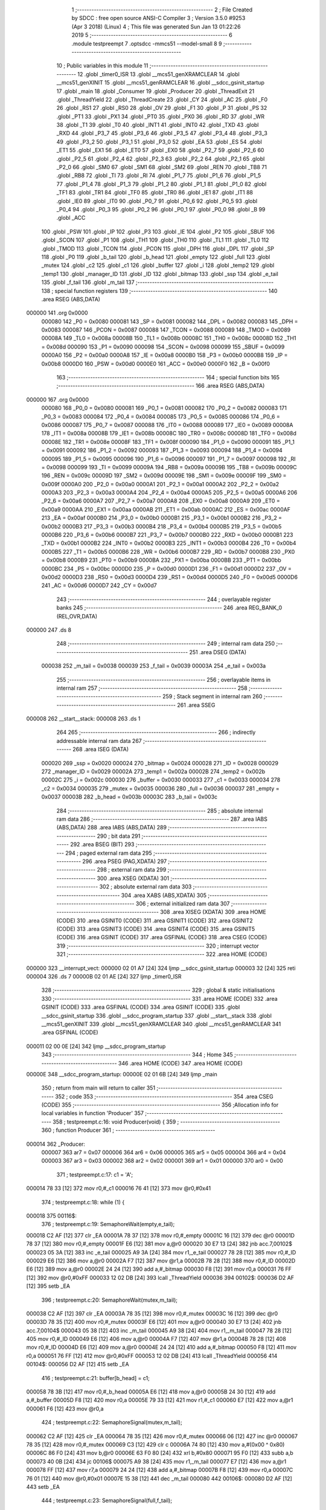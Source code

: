                                       1 ;--------------------------------------------------------
                                      2 ; File Created by SDCC : free open source ANSI-C Compiler
                                      3 ; Version 3.5.0 #9253 (Apr  3 2018) (Linux)
                                      4 ; This file was generated Sun Jan 13 01:22:26 2019
                                      5 ;--------------------------------------------------------
                                      6 	.module testpreempt
                                      7 	.optsdcc -mmcs51 --model-small
                                      8 	
                                      9 ;--------------------------------------------------------
                                     10 ; Public variables in this module
                                     11 ;--------------------------------------------------------
                                     12 	.globl _timer0_ISR
                                     13 	.globl __mcs51_genXRAMCLEAR
                                     14 	.globl __mcs51_genXINIT
                                     15 	.globl __mcs51_genRAMCLEAR
                                     16 	.globl __sdcc_gsinit_startup
                                     17 	.globl _main
                                     18 	.globl _Consumer
                                     19 	.globl _Producer
                                     20 	.globl _ThreadExit
                                     21 	.globl _ThreadYield
                                     22 	.globl _ThreadCreate
                                     23 	.globl _CY
                                     24 	.globl _AC
                                     25 	.globl _F0
                                     26 	.globl _RS1
                                     27 	.globl _RS0
                                     28 	.globl _OV
                                     29 	.globl _F1
                                     30 	.globl _P
                                     31 	.globl _PS
                                     32 	.globl _PT1
                                     33 	.globl _PX1
                                     34 	.globl _PT0
                                     35 	.globl _PX0
                                     36 	.globl _RD
                                     37 	.globl _WR
                                     38 	.globl _T1
                                     39 	.globl _T0
                                     40 	.globl _INT1
                                     41 	.globl _INT0
                                     42 	.globl _TXD
                                     43 	.globl _RXD
                                     44 	.globl _P3_7
                                     45 	.globl _P3_6
                                     46 	.globl _P3_5
                                     47 	.globl _P3_4
                                     48 	.globl _P3_3
                                     49 	.globl _P3_2
                                     50 	.globl _P3_1
                                     51 	.globl _P3_0
                                     52 	.globl _EA
                                     53 	.globl _ES
                                     54 	.globl _ET1
                                     55 	.globl _EX1
                                     56 	.globl _ET0
                                     57 	.globl _EX0
                                     58 	.globl _P2_7
                                     59 	.globl _P2_6
                                     60 	.globl _P2_5
                                     61 	.globl _P2_4
                                     62 	.globl _P2_3
                                     63 	.globl _P2_2
                                     64 	.globl _P2_1
                                     65 	.globl _P2_0
                                     66 	.globl _SM0
                                     67 	.globl _SM1
                                     68 	.globl _SM2
                                     69 	.globl _REN
                                     70 	.globl _TB8
                                     71 	.globl _RB8
                                     72 	.globl _TI
                                     73 	.globl _RI
                                     74 	.globl _P1_7
                                     75 	.globl _P1_6
                                     76 	.globl _P1_5
                                     77 	.globl _P1_4
                                     78 	.globl _P1_3
                                     79 	.globl _P1_2
                                     80 	.globl _P1_1
                                     81 	.globl _P1_0
                                     82 	.globl _TF1
                                     83 	.globl _TR1
                                     84 	.globl _TF0
                                     85 	.globl _TR0
                                     86 	.globl _IE1
                                     87 	.globl _IT1
                                     88 	.globl _IE0
                                     89 	.globl _IT0
                                     90 	.globl _P0_7
                                     91 	.globl _P0_6
                                     92 	.globl _P0_5
                                     93 	.globl _P0_4
                                     94 	.globl _P0_3
                                     95 	.globl _P0_2
                                     96 	.globl _P0_1
                                     97 	.globl _P0_0
                                     98 	.globl _B
                                     99 	.globl _ACC
                                    100 	.globl _PSW
                                    101 	.globl _IP
                                    102 	.globl _P3
                                    103 	.globl _IE
                                    104 	.globl _P2
                                    105 	.globl _SBUF
                                    106 	.globl _SCON
                                    107 	.globl _P1
                                    108 	.globl _TH1
                                    109 	.globl _TH0
                                    110 	.globl _TL1
                                    111 	.globl _TL0
                                    112 	.globl _TMOD
                                    113 	.globl _TCON
                                    114 	.globl _PCON
                                    115 	.globl _DPH
                                    116 	.globl _DPL
                                    117 	.globl _SP
                                    118 	.globl _P0
                                    119 	.globl _b_tail
                                    120 	.globl _b_head
                                    121 	.globl _empty
                                    122 	.globl _full
                                    123 	.globl _mutex
                                    124 	.globl _c2
                                    125 	.globl _c1
                                    126 	.globl _buffer
                                    127 	.globl _i
                                    128 	.globl _temp2
                                    129 	.globl _temp1
                                    130 	.globl _manager_ID
                                    131 	.globl _ID
                                    132 	.globl _bitmap
                                    133 	.globl _ssp
                                    134 	.globl _e_tail
                                    135 	.globl _f_tail
                                    136 	.globl _m_tail
                                    137 ;--------------------------------------------------------
                                    138 ; special function registers
                                    139 ;--------------------------------------------------------
                                    140 	.area RSEG    (ABS,DATA)
      000000                        141 	.org 0x0000
                           000080   142 _P0	=	0x0080
                           000081   143 _SP	=	0x0081
                           000082   144 _DPL	=	0x0082
                           000083   145 _DPH	=	0x0083
                           000087   146 _PCON	=	0x0087
                           000088   147 _TCON	=	0x0088
                           000089   148 _TMOD	=	0x0089
                           00008A   149 _TL0	=	0x008a
                           00008B   150 _TL1	=	0x008b
                           00008C   151 _TH0	=	0x008c
                           00008D   152 _TH1	=	0x008d
                           000090   153 _P1	=	0x0090
                           000098   154 _SCON	=	0x0098
                           000099   155 _SBUF	=	0x0099
                           0000A0   156 _P2	=	0x00a0
                           0000A8   157 _IE	=	0x00a8
                           0000B0   158 _P3	=	0x00b0
                           0000B8   159 _IP	=	0x00b8
                           0000D0   160 _PSW	=	0x00d0
                           0000E0   161 _ACC	=	0x00e0
                           0000F0   162 _B	=	0x00f0
                                    163 ;--------------------------------------------------------
                                    164 ; special function bits
                                    165 ;--------------------------------------------------------
                                    166 	.area RSEG    (ABS,DATA)
      000000                        167 	.org 0x0000
                           000080   168 _P0_0	=	0x0080
                           000081   169 _P0_1	=	0x0081
                           000082   170 _P0_2	=	0x0082
                           000083   171 _P0_3	=	0x0083
                           000084   172 _P0_4	=	0x0084
                           000085   173 _P0_5	=	0x0085
                           000086   174 _P0_6	=	0x0086
                           000087   175 _P0_7	=	0x0087
                           000088   176 _IT0	=	0x0088
                           000089   177 _IE0	=	0x0089
                           00008A   178 _IT1	=	0x008a
                           00008B   179 _IE1	=	0x008b
                           00008C   180 _TR0	=	0x008c
                           00008D   181 _TF0	=	0x008d
                           00008E   182 _TR1	=	0x008e
                           00008F   183 _TF1	=	0x008f
                           000090   184 _P1_0	=	0x0090
                           000091   185 _P1_1	=	0x0091
                           000092   186 _P1_2	=	0x0092
                           000093   187 _P1_3	=	0x0093
                           000094   188 _P1_4	=	0x0094
                           000095   189 _P1_5	=	0x0095
                           000096   190 _P1_6	=	0x0096
                           000097   191 _P1_7	=	0x0097
                           000098   192 _RI	=	0x0098
                           000099   193 _TI	=	0x0099
                           00009A   194 _RB8	=	0x009a
                           00009B   195 _TB8	=	0x009b
                           00009C   196 _REN	=	0x009c
                           00009D   197 _SM2	=	0x009d
                           00009E   198 _SM1	=	0x009e
                           00009F   199 _SM0	=	0x009f
                           0000A0   200 _P2_0	=	0x00a0
                           0000A1   201 _P2_1	=	0x00a1
                           0000A2   202 _P2_2	=	0x00a2
                           0000A3   203 _P2_3	=	0x00a3
                           0000A4   204 _P2_4	=	0x00a4
                           0000A5   205 _P2_5	=	0x00a5
                           0000A6   206 _P2_6	=	0x00a6
                           0000A7   207 _P2_7	=	0x00a7
                           0000A8   208 _EX0	=	0x00a8
                           0000A9   209 _ET0	=	0x00a9
                           0000AA   210 _EX1	=	0x00aa
                           0000AB   211 _ET1	=	0x00ab
                           0000AC   212 _ES	=	0x00ac
                           0000AF   213 _EA	=	0x00af
                           0000B0   214 _P3_0	=	0x00b0
                           0000B1   215 _P3_1	=	0x00b1
                           0000B2   216 _P3_2	=	0x00b2
                           0000B3   217 _P3_3	=	0x00b3
                           0000B4   218 _P3_4	=	0x00b4
                           0000B5   219 _P3_5	=	0x00b5
                           0000B6   220 _P3_6	=	0x00b6
                           0000B7   221 _P3_7	=	0x00b7
                           0000B0   222 _RXD	=	0x00b0
                           0000B1   223 _TXD	=	0x00b1
                           0000B2   224 _INT0	=	0x00b2
                           0000B3   225 _INT1	=	0x00b3
                           0000B4   226 _T0	=	0x00b4
                           0000B5   227 _T1	=	0x00b5
                           0000B6   228 _WR	=	0x00b6
                           0000B7   229 _RD	=	0x00b7
                           0000B8   230 _PX0	=	0x00b8
                           0000B9   231 _PT0	=	0x00b9
                           0000BA   232 _PX1	=	0x00ba
                           0000BB   233 _PT1	=	0x00bb
                           0000BC   234 _PS	=	0x00bc
                           0000D0   235 _P	=	0x00d0
                           0000D1   236 _F1	=	0x00d1
                           0000D2   237 _OV	=	0x00d2
                           0000D3   238 _RS0	=	0x00d3
                           0000D4   239 _RS1	=	0x00d4
                           0000D5   240 _F0	=	0x00d5
                           0000D6   241 _AC	=	0x00d6
                           0000D7   242 _CY	=	0x00d7
                                    243 ;--------------------------------------------------------
                                    244 ; overlayable register banks
                                    245 ;--------------------------------------------------------
                                    246 	.area REG_BANK_0	(REL,OVR,DATA)
      000000                        247 	.ds 8
                                    248 ;--------------------------------------------------------
                                    249 ; internal ram data
                                    250 ;--------------------------------------------------------
                                    251 	.area DSEG    (DATA)
                           000038   252 _m_tail	=	0x0038
                           000039   253 _f_tail	=	0x0039
                           00003A   254 _e_tail	=	0x003a
                                    255 ;--------------------------------------------------------
                                    256 ; overlayable items in internal ram 
                                    257 ;--------------------------------------------------------
                                    258 ;--------------------------------------------------------
                                    259 ; Stack segment in internal ram 
                                    260 ;--------------------------------------------------------
                                    261 	.area	SSEG
      000008                        262 __start__stack:
      000008                        263 	.ds	1
                                    264 
                                    265 ;--------------------------------------------------------
                                    266 ; indirectly addressable internal ram data
                                    267 ;--------------------------------------------------------
                                    268 	.area ISEG    (DATA)
                           000020   269 _ssp	=	0x0020
                           000024   270 _bitmap	=	0x0024
                           000028   271 _ID	=	0x0028
                           000029   272 _manager_ID	=	0x0029
                           00002A   273 _temp1	=	0x002a
                           00002B   274 _temp2	=	0x002b
                           00002C   275 _i	=	0x002c
                           000030   276 _buffer	=	0x0030
                           000033   277 _c1	=	0x0033
                           000034   278 _c2	=	0x0034
                           000035   279 _mutex	=	0x0035
                           000036   280 _full	=	0x0036
                           000037   281 _empty	=	0x0037
                           00003B   282 _b_head	=	0x003b
                           00003C   283 _b_tail	=	0x003c
                                    284 ;--------------------------------------------------------
                                    285 ; absolute internal ram data
                                    286 ;--------------------------------------------------------
                                    287 	.area IABS    (ABS,DATA)
                                    288 	.area IABS    (ABS,DATA)
                                    289 ;--------------------------------------------------------
                                    290 ; bit data
                                    291 ;--------------------------------------------------------
                                    292 	.area BSEG    (BIT)
                                    293 ;--------------------------------------------------------
                                    294 ; paged external ram data
                                    295 ;--------------------------------------------------------
                                    296 	.area PSEG    (PAG,XDATA)
                                    297 ;--------------------------------------------------------
                                    298 ; external ram data
                                    299 ;--------------------------------------------------------
                                    300 	.area XSEG    (XDATA)
                                    301 ;--------------------------------------------------------
                                    302 ; absolute external ram data
                                    303 ;--------------------------------------------------------
                                    304 	.area XABS    (ABS,XDATA)
                                    305 ;--------------------------------------------------------
                                    306 ; external initialized ram data
                                    307 ;--------------------------------------------------------
                                    308 	.area XISEG   (XDATA)
                                    309 	.area HOME    (CODE)
                                    310 	.area GSINIT0 (CODE)
                                    311 	.area GSINIT1 (CODE)
                                    312 	.area GSINIT2 (CODE)
                                    313 	.area GSINIT3 (CODE)
                                    314 	.area GSINIT4 (CODE)
                                    315 	.area GSINIT5 (CODE)
                                    316 	.area GSINIT  (CODE)
                                    317 	.area GSFINAL (CODE)
                                    318 	.area CSEG    (CODE)
                                    319 ;--------------------------------------------------------
                                    320 ; interrupt vector 
                                    321 ;--------------------------------------------------------
                                    322 	.area HOME    (CODE)
      000000                        323 __interrupt_vect:
      000000 02 01 A7         [24]  324 	ljmp	__sdcc_gsinit_startup
      000003 32               [24]  325 	reti
      000004                        326 	.ds	7
      00000B 02 01 AE         [24]  327 	ljmp	_timer0_ISR
                                    328 ;--------------------------------------------------------
                                    329 ; global & static initialisations
                                    330 ;--------------------------------------------------------
                                    331 	.area HOME    (CODE)
                                    332 	.area GSINIT  (CODE)
                                    333 	.area GSFINAL (CODE)
                                    334 	.area GSINIT  (CODE)
                                    335 	.globl __sdcc_gsinit_startup
                                    336 	.globl __sdcc_program_startup
                                    337 	.globl __start__stack
                                    338 	.globl __mcs51_genXINIT
                                    339 	.globl __mcs51_genXRAMCLEAR
                                    340 	.globl __mcs51_genRAMCLEAR
                                    341 	.area GSFINAL (CODE)
      000011 02 00 0E         [24]  342 	ljmp	__sdcc_program_startup
                                    343 ;--------------------------------------------------------
                                    344 ; Home
                                    345 ;--------------------------------------------------------
                                    346 	.area HOME    (CODE)
                                    347 	.area HOME    (CODE)
      00000E                        348 __sdcc_program_startup:
      00000E 02 01 6B         [24]  349 	ljmp	_main
                                    350 ;	return from main will return to caller
                                    351 ;--------------------------------------------------------
                                    352 ; code
                                    353 ;--------------------------------------------------------
                                    354 	.area CSEG    (CODE)
                                    355 ;------------------------------------------------------------
                                    356 ;Allocation info for local variables in function 'Producer'
                                    357 ;------------------------------------------------------------
                                    358 ;	testpreempt.c:16: void Producer(void) {
                                    359 ;	-----------------------------------------
                                    360 ;	 function Producer
                                    361 ;	-----------------------------------------
      000014                        362 _Producer:
                           000007   363 	ar7 = 0x07
                           000006   364 	ar6 = 0x06
                           000005   365 	ar5 = 0x05
                           000004   366 	ar4 = 0x04
                           000003   367 	ar3 = 0x03
                           000002   368 	ar2 = 0x02
                           000001   369 	ar1 = 0x01
                           000000   370 	ar0 = 0x00
                                    371 ;	testpreempt.c:17: c1 = 'A';
      000014 78 33            [12]  372 	mov	r0,#_c1
      000016 76 41            [12]  373 	mov	@r0,#0x41
                                    374 ;	testpreempt.c:18: while (1) {
      000018                        375 00116$:
                                    376 ;	testpreempt.c:19: SemaphoreWait(empty,e_tail);
      000018 C2 AF            [12]  377 	clr	_EA
      00001A 78 37            [12]  378 	mov	r0,#_empty
      00001C 16               [12]  379 	dec	@r0
      00001D 78 37            [12]  380 	mov	r0,#_empty
      00001F E6               [12]  381 	mov	a,@r0
      000020 30 E7 13         [24]  382 	jnb	acc.7,00102$
      000023 05 3A            [12]  383 	inc	_e_tail
      000025 A9 3A            [24]  384 	mov	r1,_e_tail
      000027 78 28            [12]  385 	mov	r0,#_ID
      000029 E6               [12]  386 	mov	a,@r0
      00002A F7               [12]  387 	mov	@r1,a
      00002B 78 28            [12]  388 	mov	r0,#_ID
      00002D E6               [12]  389 	mov	a,@r0
      00002E 24 24            [12]  390 	add	a,#_bitmap
      000030 F8               [12]  391 	mov	r0,a
      000031 76 FF            [12]  392 	mov	@r0,#0xFF
      000033 12 02 DB         [24]  393 	lcall	_ThreadYield
      000036                        394 00102$:
      000036 D2 AF            [12]  395 	setb	_EA
                                    396 ;	testpreempt.c:20: SemaphoreWait(mutex,m_tail);
      000038 C2 AF            [12]  397 	clr	_EA
      00003A 78 35            [12]  398 	mov	r0,#_mutex
      00003C 16               [12]  399 	dec	@r0
      00003D 78 35            [12]  400 	mov	r0,#_mutex
      00003F E6               [12]  401 	mov	a,@r0
      000040 30 E7 13         [24]  402 	jnb	acc.7,00104$
      000043 05 38            [12]  403 	inc	_m_tail
      000045 A9 38            [24]  404 	mov	r1,_m_tail
      000047 78 28            [12]  405 	mov	r0,#_ID
      000049 E6               [12]  406 	mov	a,@r0
      00004A F7               [12]  407 	mov	@r1,a
      00004B 78 28            [12]  408 	mov	r0,#_ID
      00004D E6               [12]  409 	mov	a,@r0
      00004E 24 24            [12]  410 	add	a,#_bitmap
      000050 F8               [12]  411 	mov	r0,a
      000051 76 FF            [12]  412 	mov	@r0,#0xFF
      000053 12 02 DB         [24]  413 	lcall	_ThreadYield
      000056                        414 00104$:
      000056 D2 AF            [12]  415 	setb	_EA
                                    416 ;	testpreempt.c:21: buffer[b_head] = c1;
      000058 78 3B            [12]  417 	mov	r0,#_b_head
      00005A E6               [12]  418 	mov	a,@r0
      00005B 24 30            [12]  419 	add	a,#_buffer
      00005D F8               [12]  420 	mov	r0,a
      00005E 79 33            [12]  421 	mov	r1,#_c1
      000060 E7               [12]  422 	mov	a,@r1
      000061 F6               [12]  423 	mov	@r0,a
                                    424 ;	testpreempt.c:22: SemaphoreSignal(mutex,m_tail);
      000062 C2 AF            [12]  425 	clr	_EA
      000064 78 35            [12]  426 	mov	r0,#_mutex
      000066 06               [12]  427 	inc	@r0
      000067 78 35            [12]  428 	mov	r0,#_mutex
      000069 C3               [12]  429 	clr	c
      00006A 74 80            [12]  430 	mov	a,#(0x00 ^ 0x80)
      00006C 86 F0            [24]  431 	mov	b,@r0
      00006E 63 F0 80         [24]  432 	xrl	b,#0x80
      000071 95 F0            [12]  433 	subb	a,b
      000073 40 0B            [24]  434 	jc	00106$
      000075 A9 38            [24]  435 	mov	r1,_m_tail
      000077 E7               [12]  436 	mov	a,@r1
      000078 FF               [12]  437 	mov	r7,a
      000079 24 24            [12]  438 	add	a,#_bitmap
      00007B F8               [12]  439 	mov	r0,a
      00007C 76 01            [12]  440 	mov	@r0,#0x01
      00007E 15 38            [12]  441 	dec	_m_tail
      000080                        442 00106$:
      000080 D2 AF            [12]  443 	setb	_EA
                                    444 ;	testpreempt.c:23: SemaphoreSignal(full,f_tail);
      000082 C2 AF            [12]  445 	clr	_EA
      000084 78 36            [12]  446 	mov	r0,#_full
      000086 06               [12]  447 	inc	@r0
      000087 78 36            [12]  448 	mov	r0,#_full
      000089 C3               [12]  449 	clr	c
      00008A 74 80            [12]  450 	mov	a,#(0x00 ^ 0x80)
      00008C 86 F0            [24]  451 	mov	b,@r0
      00008E 63 F0 80         [24]  452 	xrl	b,#0x80
      000091 95 F0            [12]  453 	subb	a,b
      000093 40 0B            [24]  454 	jc	00108$
      000095 A9 39            [24]  455 	mov	r1,_f_tail
      000097 E7               [12]  456 	mov	a,@r1
      000098 FF               [12]  457 	mov	r7,a
      000099 24 24            [12]  458 	add	a,#_bitmap
      00009B F8               [12]  459 	mov	r0,a
      00009C 76 01            [12]  460 	mov	@r0,#0x01
      00009E 15 39            [12]  461 	dec	_f_tail
      0000A0                        462 00108$:
      0000A0 D2 AF            [12]  463 	setb	_EA
                                    464 ;	testpreempt.c:24: if(b_head==2) b_head=0;
      0000A2 78 3B            [12]  465 	mov	r0,#_b_head
      0000A4 B6 02 06         [24]  466 	cjne	@r0,#0x02,00110$
      0000A7 78 3B            [12]  467 	mov	r0,#_b_head
      0000A9 76 00            [12]  468 	mov	@r0,#0x00
      0000AB 80 03            [24]  469 	sjmp	00111$
      0000AD                        470 00110$:
                                    471 ;	testpreempt.c:25: else b_head++;
      0000AD 78 3B            [12]  472 	mov	r0,#_b_head
      0000AF 06               [12]  473 	inc	@r0
      0000B0                        474 00111$:
                                    475 ;	testpreempt.c:26: if(c1=='Z') c1 = 'A';
      0000B0 78 33            [12]  476 	mov	r0,#_c1
      0000B2 B6 5A 07         [24]  477 	cjne	@r0,#0x5A,00113$
      0000B5 78 33            [12]  478 	mov	r0,#_c1
      0000B7 76 41            [12]  479 	mov	@r0,#0x41
      0000B9 02 00 18         [24]  480 	ljmp	00116$
      0000BC                        481 00113$:
                                    482 ;	testpreempt.c:27: else c1++;
      0000BC 78 33            [12]  483 	mov	r0,#_c1
      0000BE 06               [12]  484 	inc	@r0
      0000BF 02 00 18         [24]  485 	ljmp	00116$
                                    486 ;------------------------------------------------------------
                                    487 ;Allocation info for local variables in function 'Consumer'
                                    488 ;------------------------------------------------------------
                                    489 ;	testpreempt.c:31: void Consumer(void) {
                                    490 ;	-----------------------------------------
                                    491 ;	 function Consumer
                                    492 ;	-----------------------------------------
      0000C2                        493 _Consumer:
                                    494 ;	testpreempt.c:32: TMOD |= 0x20;
      0000C2 43 89 20         [24]  495 	orl	_TMOD,#0x20
                                    496 ;	testpreempt.c:33: TH1 = -6;
      0000C5 75 8D FA         [24]  497 	mov	_TH1,#0xFA
                                    498 ;	testpreempt.c:34: SCON = 0x50;
      0000C8 75 98 50         [24]  499 	mov	_SCON,#0x50
                                    500 ;	testpreempt.c:35: TR1 = 1;
      0000CB D2 8E            [12]  501 	setb	_TR1
                                    502 ;	testpreempt.c:36: while (1) {
      0000CD                        503 00116$:
                                    504 ;	testpreempt.c:37: SemaphoreWait(full,f_tail);
      0000CD C2 AF            [12]  505 	clr	_EA
      0000CF 78 36            [12]  506 	mov	r0,#_full
      0000D1 16               [12]  507 	dec	@r0
      0000D2 78 36            [12]  508 	mov	r0,#_full
      0000D4 E6               [12]  509 	mov	a,@r0
      0000D5 30 E7 13         [24]  510 	jnb	acc.7,00102$
      0000D8 05 39            [12]  511 	inc	_f_tail
      0000DA A9 39            [24]  512 	mov	r1,_f_tail
      0000DC 78 28            [12]  513 	mov	r0,#_ID
      0000DE E6               [12]  514 	mov	a,@r0
      0000DF F7               [12]  515 	mov	@r1,a
      0000E0 78 28            [12]  516 	mov	r0,#_ID
      0000E2 E6               [12]  517 	mov	a,@r0
      0000E3 24 24            [12]  518 	add	a,#_bitmap
      0000E5 F8               [12]  519 	mov	r0,a
      0000E6 76 FF            [12]  520 	mov	@r0,#0xFF
      0000E8 12 02 DB         [24]  521 	lcall	_ThreadYield
      0000EB                        522 00102$:
      0000EB D2 AF            [12]  523 	setb	_EA
                                    524 ;	testpreempt.c:38: SemaphoreWait(mutex,m_tail);
      0000ED C2 AF            [12]  525 	clr	_EA
      0000EF 78 35            [12]  526 	mov	r0,#_mutex
      0000F1 16               [12]  527 	dec	@r0
      0000F2 78 35            [12]  528 	mov	r0,#_mutex
      0000F4 E6               [12]  529 	mov	a,@r0
      0000F5 30 E7 13         [24]  530 	jnb	acc.7,00104$
      0000F8 05 38            [12]  531 	inc	_m_tail
      0000FA A9 38            [24]  532 	mov	r1,_m_tail
      0000FC 78 28            [12]  533 	mov	r0,#_ID
      0000FE E6               [12]  534 	mov	a,@r0
      0000FF F7               [12]  535 	mov	@r1,a
      000100 78 28            [12]  536 	mov	r0,#_ID
      000102 E6               [12]  537 	mov	a,@r0
      000103 24 24            [12]  538 	add	a,#_bitmap
      000105 F8               [12]  539 	mov	r0,a
      000106 76 FF            [12]  540 	mov	@r0,#0xFF
      000108 12 02 DB         [24]  541 	lcall	_ThreadYield
      00010B                        542 00104$:
      00010B D2 AF            [12]  543 	setb	_EA
                                    544 ;	testpreempt.c:39: SBUF = buffer[b_tail];
      00010D 78 3C            [12]  545 	mov	r0,#_b_tail
      00010F E6               [12]  546 	mov	a,@r0
      000110 24 30            [12]  547 	add	a,#_buffer
      000112 F9               [12]  548 	mov	r1,a
      000113 87 99            [24]  549 	mov	_SBUF,@r1
                                    550 ;	testpreempt.c:40: SemaphoreSignal(mutex,m_tail);
      000115 C2 AF            [12]  551 	clr	_EA
      000117 78 35            [12]  552 	mov	r0,#_mutex
      000119 06               [12]  553 	inc	@r0
      00011A 78 35            [12]  554 	mov	r0,#_mutex
      00011C C3               [12]  555 	clr	c
      00011D 74 80            [12]  556 	mov	a,#(0x00 ^ 0x80)
      00011F 86 F0            [24]  557 	mov	b,@r0
      000121 63 F0 80         [24]  558 	xrl	b,#0x80
      000124 95 F0            [12]  559 	subb	a,b
      000126 40 0B            [24]  560 	jc	00106$
      000128 A9 38            [24]  561 	mov	r1,_m_tail
      00012A E7               [12]  562 	mov	a,@r1
      00012B FF               [12]  563 	mov	r7,a
      00012C 24 24            [12]  564 	add	a,#_bitmap
      00012E F8               [12]  565 	mov	r0,a
      00012F 76 01            [12]  566 	mov	@r0,#0x01
      000131 15 38            [12]  567 	dec	_m_tail
      000133                        568 00106$:
      000133 D2 AF            [12]  569 	setb	_EA
                                    570 ;	testpreempt.c:41: SemaphoreSignal(empty,e_tail);
      000135 C2 AF            [12]  571 	clr	_EA
      000137 78 37            [12]  572 	mov	r0,#_empty
      000139 06               [12]  573 	inc	@r0
      00013A 78 37            [12]  574 	mov	r0,#_empty
      00013C C3               [12]  575 	clr	c
      00013D 74 80            [12]  576 	mov	a,#(0x00 ^ 0x80)
      00013F 86 F0            [24]  577 	mov	b,@r0
      000141 63 F0 80         [24]  578 	xrl	b,#0x80
      000144 95 F0            [12]  579 	subb	a,b
      000146 40 0B            [24]  580 	jc	00108$
      000148 A9 3A            [24]  581 	mov	r1,_e_tail
      00014A E7               [12]  582 	mov	a,@r1
      00014B FF               [12]  583 	mov	r7,a
      00014C 24 24            [12]  584 	add	a,#_bitmap
      00014E F8               [12]  585 	mov	r0,a
      00014F 76 01            [12]  586 	mov	@r0,#0x01
      000151 15 3A            [12]  587 	dec	_e_tail
      000153                        588 00108$:
      000153 D2 AF            [12]  589 	setb	_EA
                                    590 ;	testpreempt.c:42: if(b_tail==2) b_tail=0;
      000155 78 3C            [12]  591 	mov	r0,#_b_tail
      000157 B6 02 06         [24]  592 	cjne	@r0,#0x02,00110$
      00015A 78 3C            [12]  593 	mov	r0,#_b_tail
      00015C 76 00            [12]  594 	mov	@r0,#0x00
      00015E 80 03            [24]  595 	sjmp	00112$
      000160                        596 00110$:
                                    597 ;	testpreempt.c:43: else b_tail++;
      000160 78 3C            [12]  598 	mov	r0,#_b_tail
      000162 06               [12]  599 	inc	@r0
                                    600 ;	testpreempt.c:44: while (!TI) { }
      000163                        601 00112$:
                                    602 ;	testpreempt.c:45: TI = 0;
      000163 10 99 02         [24]  603 	jbc	_TI,00150$
      000166 80 FB            [24]  604 	sjmp	00112$
      000168                        605 00150$:
      000168 02 00 CD         [24]  606 	ljmp	00116$
                                    607 ;------------------------------------------------------------
                                    608 ;Allocation info for local variables in function 'main'
                                    609 ;------------------------------------------------------------
                                    610 ;	testpreempt.c:49: void main(void) {
                                    611 ;	-----------------------------------------
                                    612 ;	 function main
                                    613 ;	-----------------------------------------
      00016B                        614 _main:
                                    615 ;	testpreempt.c:50: buffer[0] = buffer[1] = buffer[2] = 0;
      00016B 78 32            [12]  616 	mov	r0,#(_buffer + 0x0002)
      00016D 76 00            [12]  617 	mov	@r0,#0x00
      00016F 78 31            [12]  618 	mov	r0,#(_buffer + 0x0001)
      000171 76 00            [12]  619 	mov	@r0,#0x00
      000173 78 30            [12]  620 	mov	r0,#_buffer
      000175 76 00            [12]  621 	mov	@r0,#0x00
                                    622 ;	testpreempt.c:51: c2 = '1';
      000177 78 34            [12]  623 	mov	r0,#_c2
      000179 76 31            [12]  624 	mov	@r0,#0x31
                                    625 ;	testpreempt.c:52: b_head = b_tail = 0;
      00017B 78 3C            [12]  626 	mov	r0,#_b_tail
      00017D 76 00            [12]  627 	mov	@r0,#0x00
      00017F 78 3B            [12]  628 	mov	r0,#_b_head
      000181 76 00            [12]  629 	mov	@r0,#0x00
                                    630 ;	testpreempt.c:54: SemaphoreCreate(mutex, 1);
      000183 78 35            [12]  631 	mov	r0,#_mutex
      000185 76 01            [12]  632 	mov	@r0,#0x01
                                    633 ;	testpreempt.c:55: SemaphoreCreate(full, 0);
      000187 78 36            [12]  634 	mov	r0,#_full
      000189 76 00            [12]  635 	mov	@r0,#0x00
                                    636 ;	testpreempt.c:56: SemaphoreCreate(empty, 3);
      00018B 78 37            [12]  637 	mov	r0,#_empty
      00018D 76 03            [12]  638 	mov	@r0,#0x03
                                    639 ;	testpreempt.c:61: __endasm;
      00018F 75 38 5C         [24]  640 	mov _m_tail,#0x5C
      000192 75 39 6C         [24]  641 	mov _f_tail,#0x6C
      000195 75 3A 7C         [24]  642 	mov _e_tail,#0x7C
                                    643 ;	testpreempt.c:63: ThreadCreate(Producer);
      000198 90 00 14         [24]  644 	mov	dptr,#_Producer
      00019B 12 02 64         [24]  645 	lcall	_ThreadCreate
                                    646 ;	testpreempt.c:64: ThreadCreate(Consumer);
      00019E 90 00 C2         [24]  647 	mov	dptr,#_Consumer
      0001A1 12 02 64         [24]  648 	lcall	_ThreadCreate
                                    649 ;	testpreempt.c:65: ThreadExit();
      0001A4 02 03 2A         [24]  650 	ljmp	_ThreadExit
                                    651 ;------------------------------------------------------------
                                    652 ;Allocation info for local variables in function '_sdcc_gsinit_startup'
                                    653 ;------------------------------------------------------------
                                    654 ;	testpreempt.c:68: void _sdcc_gsinit_startup(void) {
                                    655 ;	-----------------------------------------
                                    656 ;	 function _sdcc_gsinit_startup
                                    657 ;	-----------------------------------------
      0001A7                        658 __sdcc_gsinit_startup:
                                    659 ;	testpreempt.c:71: __endasm;
      0001A7 02 02 23         [24]  660 	ljmp _Bootstrap
      0001AA 22               [24]  661 	ret
                                    662 ;------------------------------------------------------------
                                    663 ;Allocation info for local variables in function '_mcs51_genRAMCLEAR'
                                    664 ;------------------------------------------------------------
                                    665 ;	testpreempt.c:74: void _mcs51_genRAMCLEAR(void) {}
                                    666 ;	-----------------------------------------
                                    667 ;	 function _mcs51_genRAMCLEAR
                                    668 ;	-----------------------------------------
      0001AB                        669 __mcs51_genRAMCLEAR:
      0001AB 22               [24]  670 	ret
                                    671 ;------------------------------------------------------------
                                    672 ;Allocation info for local variables in function '_mcs51_genXINIT'
                                    673 ;------------------------------------------------------------
                                    674 ;	testpreempt.c:75: void _mcs51_genXINIT(void) {}
                                    675 ;	-----------------------------------------
                                    676 ;	 function _mcs51_genXINIT
                                    677 ;	-----------------------------------------
      0001AC                        678 __mcs51_genXINIT:
      0001AC 22               [24]  679 	ret
                                    680 ;------------------------------------------------------------
                                    681 ;Allocation info for local variables in function '_mcs51_genXRAMCLEAR'
                                    682 ;------------------------------------------------------------
                                    683 ;	testpreempt.c:76: void _mcs51_genXRAMCLEAR(void) {}
                                    684 ;	-----------------------------------------
                                    685 ;	 function _mcs51_genXRAMCLEAR
                                    686 ;	-----------------------------------------
      0001AD                        687 __mcs51_genXRAMCLEAR:
      0001AD 22               [24]  688 	ret
                                    689 ;------------------------------------------------------------
                                    690 ;Allocation info for local variables in function 'timer0_ISR'
                                    691 ;------------------------------------------------------------
                                    692 ;	testpreempt.c:77: void timer0_ISR(void) __interrupt(1) {
                                    693 ;	-----------------------------------------
                                    694 ;	 function timer0_ISR
                                    695 ;	-----------------------------------------
      0001AE                        696 _timer0_ISR:
                                    697 ;	testpreempt.c:80: __endasm;
      0001AE 02 01 E8         [24]  698 	ljmp _myTimer0Handler
      0001B1 32               [24]  699 	reti
                                    700 ;	eliminated unneeded mov psw,# (no regs used in bank)
                                    701 ;	eliminated unneeded push/pop psw
                                    702 ;	eliminated unneeded push/pop dpl
                                    703 ;	eliminated unneeded push/pop dph
                                    704 ;	eliminated unneeded push/pop b
                                    705 ;	eliminated unneeded push/pop acc
                                    706 	.area CSEG    (CODE)
                                    707 	.area CONST   (CODE)
                                    708 	.area XINIT   (CODE)
                                    709 	.area CABS    (ABS,CODE)
